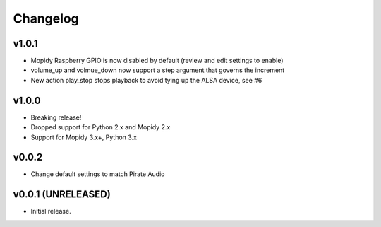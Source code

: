 *********
Changelog
*********

v1.0.1
========================================

- Mopidy Raspberry GPIO is now disabled by default (review and edit settings to enable)
- volume_up and volmue_down now support a step argument that governs the increment
- New action play_stop stops playback to avoid tying up the ALSA device, see #6

v1.0.0
========================================

- Breaking release!
- Dropped support for Python 2.x and Mopidy 2.x
- Support for Mopidy 3.x+, Python 3.x


v0.0.2
========================================

- Change default settings to match Pirate Audio


v0.0.1 (UNRELEASED)
========================================

- Initial release.
